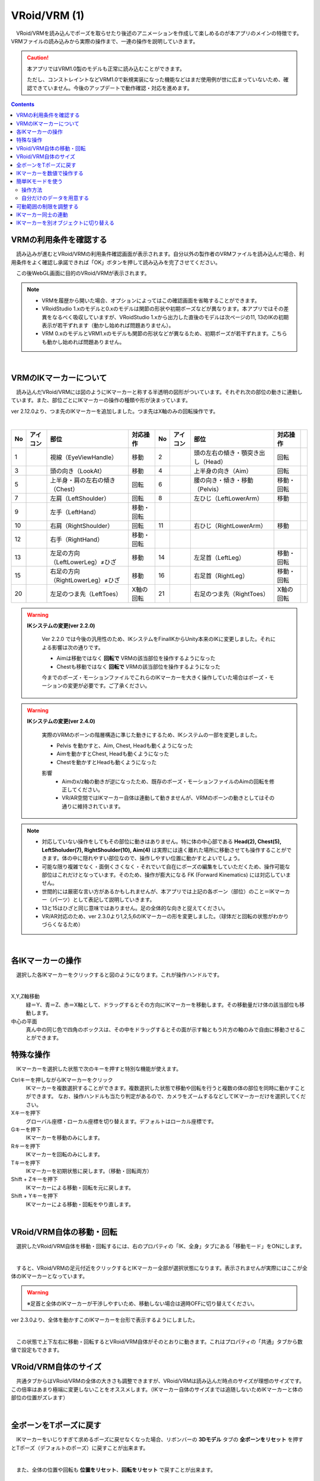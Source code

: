 ####################################
VRoid/VRM (1)
####################################


　VRoid/VRMを読み込んでポーズを取らせたり後述のアニメーションを作成して楽しめるのが本アプリのメインの特徴です。VRMファイルの読み込みから実際の操作まで、一連の操作を説明していきます。

.. caution::
    本アプリではVRM1.0製のモデルも正常に読み込むことができます。

    ただし、コンストレイントなどVRM1.0で新規実装になった機能などはまだ使用例が世に広まっていないため、確認できていません。今後のアップデートで動作確認・対応を進めます。

.. contents::


.. index:: VRMの利用条件を確認する

VRMの利用条件を確認する
^^^^^^^^^^^^^^^^^^^^^^^^^^^^^^^^^^^^^


　読み込みが進むとVRoid/VRMの利用条件確認画面が表示されます。自分以外の製作者のVRMファイルを読み込んだ場合、利用条件をよく確認し承諾できれば「OK」ボタンを押して読み込みを完了させてください。

.. image:: ../img/operation_vrm_5.png
    :align: center

　この後WebGL画面に目的のVRoid/VRMが表示されます。

.. note:: 
    * VRMを履歴から開いた場合、オプションによってはこの確認画面を省略することができます。
    * VRoidStudio 1.xのモデルと0.xのモデルは関節の形状や初期ポーズなどが異なります。本アプリではその差異をなるべく吸収していますが、VRoidStudio 1.xから出力した直後のモデルは次ページの11, 13のIKの初期表示が若干ずれます（動かし始めれば問題ありません）。
    * VRM 0.xのモデルとVRM1.xのモデルも関節の形状などが異なるため、初期ポーズが若干ずれます。こちらも動かし始めれば問題ありません。

|

.. index:: 
    VRMのIKマーカーについて
    IKマーカーの操作（VRMの操作）

.. _inputikasmarker:

VRMのIKマーカーについて
^^^^^^^^^^^^^^^^^^^^^^^^^^^^^^^^^^^^

　読み込んだVRoid/VRMには図のようにIKマーカーと称する半透明の図形がついています。それぞれ次の部位の動きに連動しています。また、部位ごとにIKマーカーの操作の種類や形が決まっています。

ver 2.12.0より、つま先のIKマーカーを追加しました。つま先はX軸のみの回転操作です。

.. image:: ../img/operation_vrm_6.jpg
    :align: center

|

.. |ico_aim| image:: ../img/vvmico_bn_aim.png
.. |ico_chest| image:: ../img/vvmico_bn_chest.png
.. |ico_eyeviewhandle| image:: ../img/vvmico_bn_eyeviewhandle.png
.. |ico_head| image:: ../img/vvmico_bn_head.png
.. |ico_ikparent| image:: ../img/vvmico_bn_ikparent.png
.. |ico_lefthand| image:: ../img/vvmico_bn_lefthand.png
.. |ico_leftleg| image:: ../img/vvmico_bn_leftleg.png
.. |ico_leftlowerarm| image:: ../img/vvmico_bn_leftlowerarm.png
.. |ico_leftlowerleg| image:: ../img/vvmico_bn_leftlowerleg.png
.. |ico_leftshoulder| image:: ../img/vvmico_bn_leftshoulder.png
.. |ico_lookat| image:: ../img/vvmico_bn_lookat.png
.. |ico_pelvis| image:: ../img/vvmico_bn_pelvis.png
.. |ico_righthand| image:: ../img/vvmico_bn_righthand.png
.. |ico_rightleg| image:: ../img/vvmico_bn_rightleg.png
.. |ico_rightlowerarm| image:: ../img/vvmico_bn_rightlowerarm.png
.. |ico_rightlowerleg| image:: ../img/vvmico_bn_rightlowerleg.png
.. |ico_rightshoulder| image:: ../img/vvmico_bn_rightshoulder.png
.. |ico_lefttoes| image:: ../img/vvmico_bn_lefttoes.png
.. |ico_righttoes| image:: ../img/vvmico_bn_righttoes.png

.. csv-table::
    :header-rows: 1

    No, アイコン, 部位, 対応操作,                           No, アイコン, 部位, 対応操作
    1,  |ico_eyeviewhandle|, 視線（EyeViewHandle）,移動,               2, |ico_head|,  頭の左右の傾き・顎突き出し（Head）,回転
    3,  |ico_lookat|, 頭の向き（LookAt）,移動,                  4,   |ico_aim|, 上半身の向き（Aim）,回転 
    5,  |ico_chest|, 上半身・肩の左右の傾き（Chest）,回転,      6,  |ico_pelvis|, 腰の向き・傾き・移動（Pelvis）,移動・回転
    7,  |ico_leftshoulder|, 左肩（LeftShoulder）,回転,                8, |ico_leftlowerarm|, 左ひじ（LeftLowerArm）,移動
    9,  |ico_lefthand|, 左手（LeftHand）,移動・回転 ,              , , , 
    10, |ico_rightshoulder|, 右肩（RightShoulder）, 回転,              11,  |ico_rightlowerarm|, 右ひじ（RightLowerArm）,移動,
    12,  |ico_righthand|, 右手（RightHand）,移動・回転,              , , ,
    13, |ico_leftlowerleg|, 左足の方向（LeftLowerLeg）≠ひざ,移動,        14, |ico_leftleg|, 左足首（LeftLeg）,移動・回転
    15, |ico_rightlowerleg|, 右足の方向（RightLowerLeg）≠ひざ,移動,      16, |ico_rightleg|, 右足首（RightLeg）,移動・回転
    20, |ico_lefttoes|, 左足のつま先（LeftToes）, X軸の回転,            21, |ico_righttoes|, 右足のつま先（RightToes）, X軸の回転

.. index:: IKシステムの変更(VRM)

.. warning:: 
    **IKシステムの変更(ver 2.2.0)**

        Ver 2.2.0 では今後の汎用性のため、IKシステムをFinalIKからUnity本来のIKに変更しました。それによる影響は次の通りです。
        
        * Aimは移動ではなく **回転で** VRMの該当部位を操作するようになった
        * Chestも移動ではなく **回転で** VRMの該当部位を操作するようになった

        今までのポーズ・モーションファイルでこれらのIKマーカーを大きく操作していた場合はポーズ・モーションの変更が必要です。ご了承ください。

.. warning:: 
    **IKシステムの変更(ver 2.4.0)**

        実際のVRMのボーンの階層構造に準じた動きにするため、IKシステムの一部を変更しました。

        .. mermaid::

            flowchart LR

            Pelvis --> Aim --> Chest --> LeftShoulder & RightShoulder & Head


        * Pelvis を動かすと、Aim, Chest, Headも動くようになった
        * Aimを動かすとChest, Headも動くようになった
        * Chestを動かすとHeadも動くようになった

        影響
            * Aimのx/z軸の動きが逆になったため、既存のポーズ・モーションファイルのAimの回転を修正してください。
            * VR/AR空間ではIKマーカー自体は連動して動きませんが、VRMのボーンの動きとしてはその通りに維持されています。

.. note::
    * 対応していない操作をしてもその部位に動きはありません。特に体の中心部である **Head(2), Chest(5), LeftSholuder(7), RightShoulder(10), Aim(4)** は実際には遠く離れた場所に移動させても操作することができます。体の中に隠れやすい部位なので、操作しやすい位置に動かすとよいでしょう。
    * 可能な限り複雑でなく・面倒くさくなく・それでいて自在にポーズの編集をしていただくため、操作可能な部位はこれだけとなっています。そのため、操作が膨大になる FK (Forward Kinematics) には対応していません。
    * 世間的には厳密な言い方があるかもしれませんが、本アプリでは上記の各ボーン（部位）のこと＝IKマーカー（パーツ）として表記して説明していきます。
    * 13と15はひざと同じ意味ではありません。足の全体的な向きと捉えてください。
    * VR/AR対応のため、ver 2.3.0より1,2,5,6のIKマーカーの形を変更しました。（球体だと回転の状態がわかりづらくなるため）


|

各IKマーカーの操作
^^^^^^^^^^^^^^^^^^^^

　選択した各IKマーカーをクリックすると図のようになります。これが操作ハンドルです。

..  image:: ../img/operation_vrm_7.png

|

X,Y,Z軸移動
    　緑＝Y、青＝Z、赤＝X軸として、ドラッグするとその方向にIKマーカーを移動します。その移動量だけ体の該当部位も移動します。

中心の平面
    　真ん中の同じ色で四角のボックスは、その中をドラッグするとその面が示す軸ともう片方の軸のみで自由に移動させることができます。


.. index:: IKマーカーの特殊な操作（VRMの操作）

.. _specialoperation_vrm:

特殊な操作
^^^^^^^^^^^^^^^

　IKマーカーを選択した状態で次のキーを押すと特別な機能が使えます。

Ctrlキーを押しながらIKマーカーをクリック
    　IKマーカーを複数選択することができます。複数選択した状態で移動や回転を行うと複数の体の部位を同時に動かすことができます。
    　なお、操作ハンドルも当たり判定があるので、カメラをズームするなどしてIKマーカーだけを選択してください。

Xキーを押下
    グローバル座標・ローカル座標を切り替えます。デフォルトはローカル座標です。


Gキーを押下
    IKマーカーを移動のみにします。

Rキーを押下
    IKマーカーを回転のみにします。

Tキーを押下
    IKマーカーを初期状態に戻します。（移動・回転両方）

Shift + Zキーを押下
    IKマーカーによる移動・回転を元に戻します。

Shift + Yキーを押下
    IKマーカーによる移動・回転をやり直します。

|

.. index:: 移動・回転（VRMの操作）

VRoid/VRM自体の移動・回転
^^^^^^^^^^^^^^^^^^^^^^^^^^^^^^

　選択したVRoid/VRM自体を移動・回転するには、右のプロパティの「IK、全身」タブにある「移動モード」をONにします。


.. image:: ../img/operation_vrm_8.png
    :align: center

|

　すると、VRoid/VRMの足元付近をクリックするとIKマーカー全部が選択状態になります。表示されませんが実際にはここが全体のIKマーカーとなっています。

.. warning::
    ※足首と全体のIKマーカーが干渉しやすいため、移動しない場合は適時OFFに切り替えてください。

ver 2.3.0より、全体を動かすこのIKマーカーを台形で表示するようにしました。

|

.. image:: ../img/operation_vrm_9.png
    :align: center

　この状態で上下左右に移動・回転するとVRoid/VRM自体がそのとおりに動きます。これはプロパティの「共通」タブから数値で設定もできます。

VRoid/VRM自体のサイズ
^^^^^^^^^^^^^^^^^^^^^^^^^^^^^

.. image:: ../img/prop_common_1.png
    :align: center

　共通タブからはVRoid/VRMの全体の大きさも調整できますが、VRoid/VRMは読み込んだ時点のサイズが理想のサイズです。この倍率はあまり極端に変更しないことをオススメします。（IKマーカー自体のサイズまでは追随しないためIKマーカーと体の部位の位置がズレます）

|

.. index:: Tポーズに戻す（VRMの操作）

全ボーンをTポーズに戻す
^^^^^^^^^^^^^^^^^^^^^^^^^^^^^

　IKマーカーをいじりすぎて求めるポーズに戻せなくなった場合、リボンバーの **3Dモデル** タブの **全ボーンをリセット** を押すとTポーズ（デフォルトのポーズ）に戻すことが出来ます。

.. image:: ../img/operation_vrm_a.png
    :align: center

|

　また、全体の位置や回転も **位置をリセット**、**回転をリセット** で戻すことが出来ます。


.. image:: ../img/operation_vrm_b.png
    :align: center

|

.. index:: 
    入力モード（IK位置の一括変更）
    IKマーカーを数値で操作する

.. _inputikasnumber:

IKマーカーを数値で操作する
^^^^^^^^^^^^^^^^^^^^^^^^^^^^^^^^

　IKマーカーをマウスやタッチで操作するほか、実際の数値で入力して操作することもできます。目的のVRoid/VRMを選択し、右のプロパティの「**IK、全身**」タブにある「**IK位置の一括変更**」のボタンを押します。


.. image:: ../img/operation_vrm_c.png
    :align: center

|

.. |btnbonetranapply| image:: ../img/operation_vrm_l.png
.. |btnbonetranrel| image:: ../img/operation_vrm_m.png
.. |btnbonetranmirror| image:: ../img/operation_vrm_n.png

| 　専用のダイアログが表示されます。ここでスプレッドシート形式で各IKマーカーの位置や回転を直接指定することができます。目的の箇所を変更し終わったら最後に |btnbonetranapply|  **ポーズを適用** ボタンを押します。
| 　すると対象のVRoid/VRMの現在のポーズがそのとおりに変更されます。

.. image:: ../img/screen_ikmarker.png
    :align: center

|

各ボタンの機能は次のとおりです。

スプレッドシート

    ================ =================
    列名              説明
    ---------------- -----------------
    PositionX        X座標の位置
    PositionY        Y座標の位置
    PositionZ        Z座標の位置
    RotationX        X軸の回転
    RotationY        Y軸の回転
    RotationZ        Z軸の回転
    drag             IKマーカーを動かしたときの抗力
    angularDrag      IKマーカーを動かしたときの回転抗力
    ================ =================

|btnbonetranrel| 最新の状態に更新
    現在選択中のVRMのポーズ情報をスプレッドシートに反映します。基本的に選択すれば自動的に反映されますが、アプリの動作状態により情報が古いままになることがあります。その場合に使います。

|btnbonetranmirror| ポーズを反転する
    現在のポーズ情報の左右を入れ替えます。この状態で **ポーズを適用** を押せば現在のポーズが反転する結果となります。このボタンは **IK、全身** パネルにも存在します。

.. note::
    * VRM以外を選択している間はツールバー内のボタンは無効化します。
    * ここでの数値は現在のVRM固有の数値です。身長・体格差は反映されないため他のVRMで使い回す場合は手動で算出する必要があります。

|

.. index:: 簡単IKモード（IK位置の一括変更）

簡単IKモードを使う
^^^^^^^^^^^^^^^^^^^^^^^^^^^^^^^^^^^

　ver 2.13.0より導入しました。VRoid/VRMのみですが、4種類の部位から好きな動き方を選択するだけで、簡単にいろんなポーズを取らせることができる機能です。

　こちらは隣のボタンを押すとウィンドウが表示されます。

.. image:: ../img/operation_vrm_c2.png
    :align: center

|

.. |easyik_desktop| image:: ../img/screen_ikmarker_2.png
.. |easyik_mobile| image:: ../img/screen_ikmarker_3.png
.. |ico_ikinputmode| image:: ../img/prop_vrm_c.png
.. |ico_ikeasymode| image:: ../img/prop_vrm_c2.png
.. |tool_ikapply| image:: ../img/screen_ikmarker_4a.jpg
.. |tool_ikdefault| image:: ../img/screen_ikmarker_4b.jpg
.. |tool_ikgetik| image:: ../img/screen_ikmarker_4c.jpg
.. |tool_ikclear| image:: ../img/screen_ikmarker_4d.jpg
.. |tool_ikopen| image:: ../img/screen_ikmarker_4e.jpg

.. csv-table::
    :header-rows: 1

    PC～ファブレット, スマートフォン
    |easyik_desktop|, |easyik_mobile|

　この機能でのポイントは次の要素です。

:4つの部位: 
    姿勢、視線、腕、脚の4種類の部位を使います。いずれの部位も選択しないとどのIKマーカーも変更しません。
    これらの部位にはポーズとして適用するのに順番があります。

    1. 姿勢
    2. 視線、腕、脚

    姿勢はもっとも優先される部位です。姿勢ではPelvisやAimをはじめとし、複数の上半身のIKマーカーを動かすようになっています。

    視線、腕、脚は姿勢の動き方に加えて、さらに動くという流れになっています。

:動き方: 4つの部位がどう動くかを一言で書いています。
    
    .. note::
        腕と脚は2つ選択できます。

:サンプルデータ: 本アプリでは4種類の部位にいくつかの動き方を用意しています。

:Tポーズを起点にする:
    通常は現在のポーズのボーン情報を起点にしてそれぞれの動き方を適用していきます。このチェックボックスにチェックを入れると、Tポーズのボーン情報を起点にします。

    これを有効にすると各部位の動き方が全く同じになり、同一のポーズを再現しやすくなります。


操作方法
-----------------------

ポーズとして適用する
    4つの部位を組み合わせてポーズを作ります。

    1. VRMを選択します。
    2. 右のプロパティパネルから ``IK、全身`` パネルを開き、 |ico_ikeasymode| をクリックします。
    3. 姿勢、視線、腕、脚のコンボボックスから、好きな動き方を選択します。
    4. ツールバーの左端にある ``適用`` ボタン |tool_ikapply| を押します。

    .. note::
        * 各部位の一番上の ``---`` を選ぶと何も動かしません。
        * 後述の ``位置や回転の変更値`` の計算式によっては割合で値が変わっていきます。
        * ``Tポーズを起点にする`` のチェックを外して複数回に渡って同じ動き方を適用すると、どんどんポーズが変化していくことがあります。
    
    .. hint::
        ポーズを適用した後にアプリ用ポーズとして保存すれば、後からお気に入りのポーズをすぐに使用できるでしょう。
        
デフォルトの動き方データに戻す
    ツールバーの |tool_ikdefault| ボタンを押します。設定のサンプルCSVのURLを読み込んでデータをもとに戻します。

現在のボーンの情報を再取得する
    ツールバーの |tool_ikgetik| ボタンを押します。基本的に適用後は自動的に再読込しますが、VRMを切り替えた後など、あえて手動で取得したい場合に使います。

選択を解除する
    ツールバーの |tool_ikclear| ボタンを押します。4つの部位のコンボボックスの選択をすべて解除します。

|

.. index:: 動き方データのCSVファイル（簡単IKモード）

自分だけのデータを用意する
---------------------------------

自分のお気に入りの動き方を用意する
    CSVファイルで次の形式で用意していただくと、本アプリで読み込ませて自分だけの動き方を揃えることができます。

    下記のフォーマットでCSVファイルを用意したら、ツールバーの右端のボタン |tool_ikopen| を押してファイルを開いてください。

|

    :ファイル形式: タブ区切りのUTF-8ファイル

    :アプリのサンプルCSV: `sample_easy_posing <https://docs.google.com/spreadsheets/d/e/2PACX-1vRgPoXgJM4OC2CAWgvu2VXR-CDsKURfRevjQ8uklHWL5I9ARlZ7a9toycaNYvs4_ldh4Nd2I31m4xR_/pub?gid=0&single=true&output=tsv>`_

        ※Googleドライブから直接ダウンロードできます。
    
    .. csv-table::

        kind, name, lang, use_TPose, IKマーカーのラベル, ...
        0, right hand up, ja, ,0.10293, ...
    
    列名は実際は何でもかまいません。列の順番で機能が決まっています。

    .. csv-table::
        :header-rows: 1

        列番号, 意味, 説明
        1, 部位のインデックス, 0 - 姿勢 1 - 視線 2 - 腕 3 - 脚
        2, 動き方の名称, 簡単な説明を書きます。
        3, 言語, ja - 日本語 en - 英語 eo - エスペラント語。UIのロケールに応じて動き方を表示・非表示することができます。 空欄の場合はすべてのロケールで表示します。
        4, Tポーズを使う, 1 - 使う 1以外 - 使わない。ウィンドウ上の ``Tポーズを起点にする`` を強制的にONにします。 **姿勢のみ使用可能なオプションです**
        5~, 位置や回転の変更値, 5列目以降はすべてこの目的で使用します。下記を御覧ください。

    .. note::
        部位のインデックスと実際に動かすIKマーカーは紐づいていません。なので例えば、姿勢ですべてのIKマーカーを動かすようにCSVを作っても構いません。
        
        サンプルデータでは動く部位をイメージしやすいようにあえて動かすIKマーカーを限定しています。

位置や回転の変更値
    CSVに記述する際、5列目以降は各IKマーカーの位置・回転の軸別に変更値を記述してください。

    列の順番は :ref:`inputikasmarker` に記載のIKマーカーの順です。

    そしてIKマーカーごとに次の順で並びます。

    1. [IKマーカー名]_pos_x - X軸の位置
    2. [IKマーカー名]_pos_y - Y軸の位置
    3. [IKマーカー名]_pos_z - Z軸の位置
    4. [IKマーカー名]_rot_x - X軸の回転
    5. [IKマーカー名]_rot_y - Y軸の回転
    6. [IKマーカー名]_rot_z - Z軸の回転

    指定可能な値は次の内容です。

    :---: 変更しません。直前のボーンの位置・回転をそのまま使います。

    :直接の値: 0.25、-0.2934といった数値を直接指定します。回転の場合は角度です。

    :IKマーカーのラベル: 別のIKマーカーの位置や回転を変数のように参照して計算式で使用できます。

        IKマーカーの名前は :ref:`inputikasmarker` を御覧ください。次の形式でラベルを指定してください。
 
        位置 - ``[IKマーカー名]_[pos]_[軸]``

        回転 - ``[IKマーカー名]_[rot]_[軸]``

        ※軸は x, y, zのいずれかを指定します。

        **例**

        * ``Pelvis_pos_y * 1.5``
        * ``(LeftLowerArm_pos_x + LeftHand_pos_x) * 0.5``
        * ``RightHand_rot_x + 45``


    .. hint::
        IKマーカーのラベルを使用した場合、参照される値は直前のボーンの位置・回転値です。つまり下記のようになります。

        * 姿勢 - Tポーズまたは現在のポーズのボーン情報
        * 視線 - 姿勢の動き方の適用後のボーン情報
        * 腕 - 視線の動き方の適用後のボーン情報
        * 脚 - 腕の動き方の適用後のボーン情報

        もちろん、部位のコンボボックスを選択しなかった場合はその前の部位の適用後のボーン情報となります。

    .. caution::
        特定のIKマーカーは親のIKマーカーからのローカル座標のため、そのまま参照しても位置や回転が大幅に崩れる可能性があります。

        * LeftShoulder, RightShoulder のX座標・Y座標はそのまま使用しても参考にならないでしょう。
        * Head、Chest、LeftShoulder、RightShoulderはPelvisが動くと同時に動くため、pos_x, pos_y, pos_zに値を代入しても効果はありません。

.. index:: 可動範囲の制限を調整する（VRMの操作）

可動範囲の制限を調整する
^^^^^^^^^^^^^^^^^^^^^^^^^^^^^^^^^


| 　本アプリではVRMは標準でいくつかの可動範囲の制御が適用されます。それらによりVRMが無理なく自然な人体の動きを再現できます。
| 　しかしながら本アプリのIKと競合することもあり、それが原因でポーズやアニメーションが再現しきれない仕様も備わってしまっています。人体として多少不自然でもいいから完全に自由にポージングさせたい場合、これらIKマーカーの制限を外すことができます。

足の方向（LowerLeg）、足首（Leg）のX軸の回転角度・ひじ（LowerArm）のY軸の回転角度
    * ひじ、膝から下、足首の回転の範囲が実際の人体に沿って制限がかかります。
    * 設定画面の「Modelタブ」→「VRMの体に自然な可動制御を適用する」でオン・オフが切り替わります。

足の方向（LowerLeg）を動かした後の足首（Leg）のX軸の回転
    * 足（LowerLeg）を前後に動かしたときに足首（Leg）の回転角度をLowerLegに合わせて回転させます。
    * 設定画面の「Modelタブ」→「足首の回転を自動で行う」でオン・オフが切り替わります。

|

IKマーカー同士の連動
^^^^^^^^^^^^^^^^^^^^^^^^^^^^

| 　本アプリではVRMのボーンを動かすのにIKマーカーを使いますが、特定の部位のIKマーカーを動かすと別の部位が連動して動くようになっています。
| 　基本的にはIKマーカーを操作する時だけの話です。


次の3パターンの連動
    肩付近（Chest）と腕（LowerArm）・頭（Head）
        Chestを動かした時に腕（LowerArm）・頭（Head）のX軸・Z軸を可能な限り連動して移動させます。
    Aimと肩付近（Chest）
        Aimを動かした時に肩付近（Chest）のX軸・Z軸を可能な限り連動して移動させます。
    腰（Pelvis）と足（LowerLeg）
        腰を上下したときに足（LowerLeg）がその動きに合わせて前後に若干移動
    足首（Leg）と足の方向（LowerLeg）の連動
        足首を移動させたときに足（LowerLeg）を前後に若干移動
    手（Hand）と腕（LowerArm）の連動 
        手を移動させたときに腕（肘）も追随して移動



.. hint::    
    設定画面の「Modelタブ」→「ボーンの連動」でオン・オフが切り替わります。


.. warning::
    ver 1.x の時に存在した連動の問題は ver 2.0.2で解決済みです。
    
    アニメーション再生中は自動的にオフになり、キーフレームに登録された位置・回転が反映されます。

    オフにすると連動しなくなって自由になりますが、関節が曲がってはいけない方向に曲がるなどします（アニメーション中では適切にキーフレームに登録していただければ問題ありません）。

|

.. index:: IKマーカーを別オブジェクトに切り替える（VRMの操作）

IKマーカーを別オブジェクトに切り替える
^^^^^^^^^^^^^^^^^^^^^^^^^^^^^^^^^^^^^^^^^^^^^^^^^

| 　VRMは前述の部位に従ってIKマーカーが設定されており、それを動かすとポーズが変わります。体の各部位の動きの目印となるそのIKマーカーに、別のオブジェクトを割り当てることができます。
| 　これをするとどうなるのかを説明します。

.. image:: ../img/operation_vrm_d.png
    :align: center

| 

　IKマーカーの部位を選択し、その部位に割り当てるオブジェクトを選択します。選択可能なオブジェクトは次のとおりです。

| **Self** ・・・元のIKマーカーに戻します。
| **Main Camera**・・・アプリのメインカメラ
| **各VRM、OtherObject、Light、Camera、Image、Effect**・・・他の3Dオブジェクト

.. note::
    | ※部位にHead、LeftShoulder、RightShoulderは選択できません。
    | ※なお、自分自身や2Dオブジェクト、SystemEffectやAudio、Stageには割り当てられません。

.. caution::
    割り当てているオブジェクトを削除した場合、各VRMのIKは自動的にデフォルトに戻ります。

| 

**VRM AとVRM B、そしてエフェクトオブジェクトを使った場合**

.. image:: ../img/operation_vrm_e.png
    :align: center

|

　この状態でエフェクトオブジェクトを動かすと、キャラAとBがその方向に振り向き視線を合わせるようになります。

　この設定と状態をアニメーションに反映することも可能です。アニメーションプロジェクトに登録するのは次の内容となります。

.. csv-table::
    :header-rows: 1
    :align: center

    オブジェクト, 登録する操作
    VRM, IKマーカーの割り当て
    割り当てられたオブジェクト, 実際の移動や回転など

|

